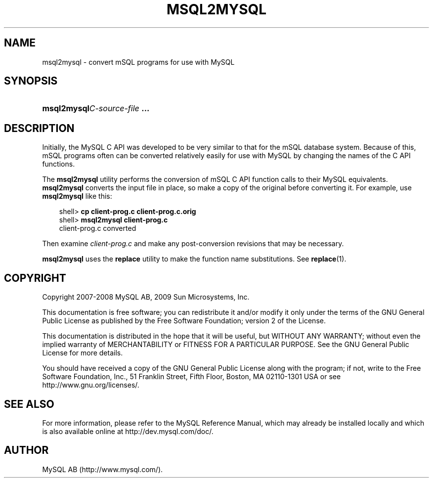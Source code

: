 .\"     Title: \fBmsql2mysql\fR
.\"    Author: 
.\" Generator: DocBook XSL Stylesheets v1.70.1 <http://docbook.sf.net/>
.\"      Date: 03/31/2009
.\"    Manual: MySQL Database System
.\"    Source: MySQL 5.1
.\"
.TH "\fBMSQL2MYSQL\fR" "1" "03/31/2009" "MySQL 5.1" "MySQL Database System"
.\" disable hyphenation
.nh
.\" disable justification (adjust text to left margin only)
.ad l
.SH "NAME"
msql2mysql \- convert mSQL programs for use with MySQL
.SH "SYNOPSIS"
.HP 28
\fBmsql2mysql\fR\fB\fIC\-source\-file\fR\fR\fB ...\fR
.SH "DESCRIPTION"
.PP
Initially, the MySQL C API was developed to be very similar to that for the mSQL database system. Because of this, mSQL programs often can be converted relatively easily for use with MySQL by changing the names of the C API functions.
.PP
The
\fBmsql2mysql\fR
utility performs the conversion of mSQL C API function calls to their MySQL equivalents.
\fBmsql2mysql\fR
converts the input file in place, so make a copy of the original before converting it. For example, use
\fBmsql2mysql\fR
like this:
.sp
.RS 3n
.nf
shell> \fBcp client\-prog.c client\-prog.c.orig\fR
shell> \fBmsql2mysql client\-prog.c\fR
client\-prog.c converted
.fi
.RE
.PP
Then examine
\fIclient\-prog.c\fR
and make any post\-conversion revisions that may be necessary.
.PP
\fBmsql2mysql\fR
uses the
\fBreplace\fR
utility to make the function name substitutions. See
\fBreplace\fR(1).
.SH "COPYRIGHT"
.PP
Copyright 2007\-2008 MySQL AB, 2009 Sun Microsystems, Inc.
.PP
This documentation is free software; you can redistribute it and/or modify it only under the terms of the GNU General Public License as published by the Free Software Foundation; version 2 of the License.
.PP
This documentation is distributed in the hope that it will be useful, but WITHOUT ANY WARRANTY; without even the implied warranty of MERCHANTABILITY or FITNESS FOR A PARTICULAR PURPOSE. See the GNU General Public License for more details.
.PP
You should have received a copy of the GNU General Public License along with the program; if not, write to the Free Software Foundation, Inc., 51 Franklin Street, Fifth Floor, Boston, MA 02110\-1301 USA or see http://www.gnu.org/licenses/.
.SH "SEE ALSO"
For more information, please refer to the MySQL Reference Manual,
which may already be installed locally and which is also available
online at http://dev.mysql.com/doc/.
.SH AUTHOR
MySQL AB (http://www.mysql.com/).
